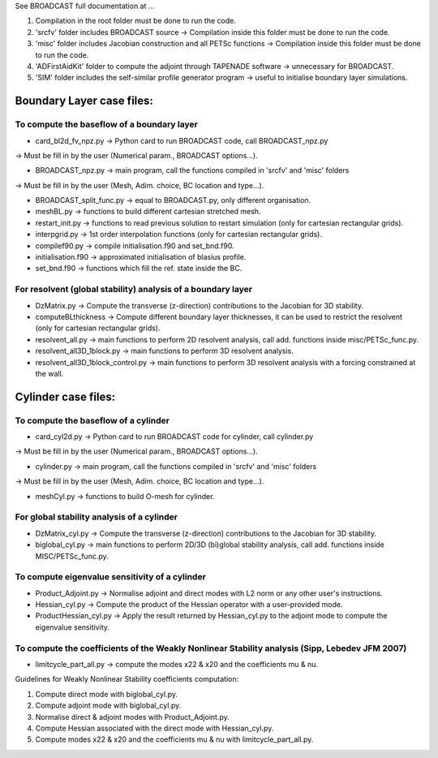 See BROADCAST full documentation at ...

#. Compilation in the root folder must be done to run the code.
#. 'srcfv' folder includes BROADCAST source -> Compilation inside this folder must be done to run the code.
#. 'misc' folder includes Jacobian construction and all PETSc functions -> Compilation inside this folder must be done to run the code.
#. 'ADFirstAidKit' folder to compute the adjoint through TAPENADE software -> unnecessary for BROADCAST.
#. 'SIM' folder includes the self-similar profile generator program -> useful to initialise boundary layer simulations.

Boundary Layer case files:
==========================

To compute the baseflow of a boundary layer
-------------------------------------------

* card_bl2d_fv_npz.py -> Python card to run BROADCAST code, call BROADCAST_npz.py
-> Must be fill in by the user (Numerical param., BROADCAST options...).

* BROADCAST_npz.py -> main program, call the functions compiled in 'srcfv' and 'misc' folders
-> Must be fill in by the user (Mesh, Adim. choice, BC location and type...).

* BROADCAST_split_func.py -> equal to BROADCAST.py, only different organisation.

* meshBL.py -> functions to build different cartesian stretched mesh.

* restart_init.py -> functions to read previous solution to restart simulation (only for cartesian rectangular grids).

* interpgrid.py -> 1st order interpolation functions (only for cartesian rectangular grids).

* compilef90.py -> compile initialisation.f90 and set_bnd.f90.

* initialisation.f90 -> approximated initialisation of blasius profile.

* set_bnd.f90 -> functions which fill the ref. state inside the BC.

For resolvent (global stability) analysis of a boundary layer
-------------------------------------------------------

* DzMatrix.py -> Compute the transverse (z-direction) contributions to the Jacobian for 3D stability.

* computeBLthickness -> Compute different boundary layer thicknesses, it can be used to restrict the resolvent (only for cartesian rectangular grids).

* resolvent_all.py -> main functions to perform 2D resolvent analysis, call add. functions inside misc/PETSc_func.py.

* resolvent_all3D_1block.py -> main functions to perform 3D resolvent analysis.

* resolvent_all3D_1block_control.py -> main functions to perform 3D resolvent analysis with a forcing constrained at the wall.

Cylinder case files:
==========================

To compute the baseflow of a cylinder
-------------------------------------------------------

* card_cyl2d.py -> Python card to run BROADCAST code for cylinder, call cylinder.py
-> Must be fill in by the user (Numerical param., BROADCAST options...).

* cylinder.py -> main program, call the functions compiled in 'srcfv' and 'misc' folders
-> Must be fill in by the user (Mesh, Adim. choice, BC location and type...).

* meshCyl.py -> functions to build O-mesh for cylinder.

For global stability analysis of a cylinder
-------------------------------------------------------

* DzMatrix_cyl.py -> Compute the transverse (z-direction) contributions to the Jacobian for 3D stability.

* biglobal_cyl.py -> main functions to perform 2D/3D (bi)global stability analysis, call add. functions inside MISC/PETSc_func.py.

To compute eigenvalue sensitivity of a cylinder
-------------------------------------------------------

* Product_Adjoint.py -> Normalise adjoint and direct modes with L2 norm or any other user's instructions.

* Hessian_cyl.py -> Compute the product of the Hessian operator with a user-provided mode.

* ProductHessian_cyl.py -> Apply the result returned by Hessian_cyl.py to the adjoint mode to compute the eigenvalue sensitivity.

To compute the coefficients of the Weakly Nonlinear Stability analysis (Sipp, Lebedev JFM 2007)
-------------------------------------------------------

* limitcycle_part_all.py -> compute the modes x22 & x20 and the coefficients \mu & \nu.

Guidelines for Weakly Nonlinear Stability coefficients computation:

#. Compute direct mode with biglobal_cyl.py.
#. Compute adjoint mode with biglobal_cyl.py.
#. Normalise direct & adjoint modes with Product_Adjoint.py.
#. Compute Hessian associated with the direct mode with Hessian_cyl.py.
#. Compute modes x22 & x20 and the coefficients \mu & \nu with limitcycle_part_all.py.



